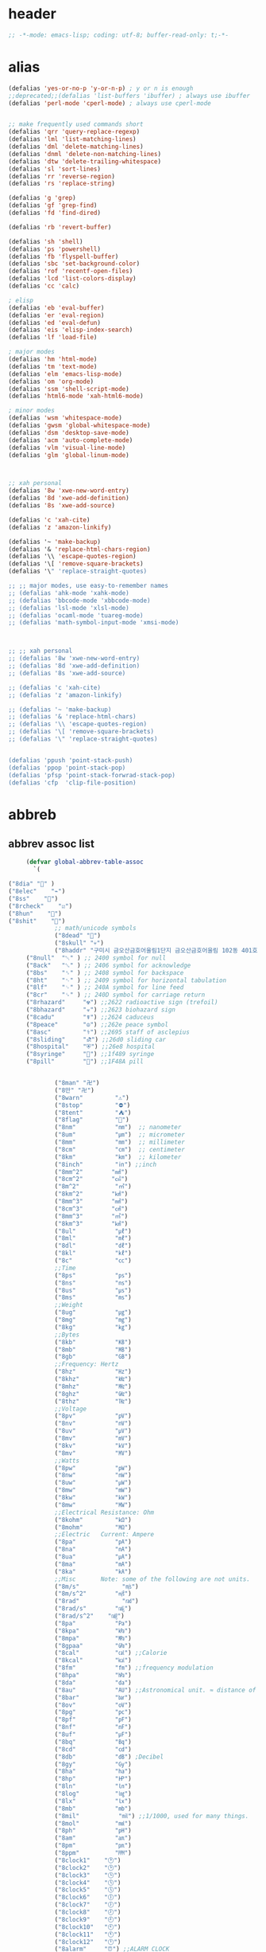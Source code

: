 # -*- coding: utf-8; -*-
* header
  #+BEGIN_SRC emacs-lisp
    ;; -*-mode: emacs-lisp; coding: utf-8; buffer-read-only: t;-*-
  #+END_SRC

* alias
#+BEGIN_SRC emacs-lisp
  (defalias 'yes-or-no-p 'y-or-n-p) ; y or n is enough
  ;;deprecated;;(defalias 'list-buffers 'ibuffer) ; always use ibuffer
  (defalias 'perl-mode 'cperl-mode) ; always use cperl-mode


  ;; make frequently used commands short
  (defalias 'qrr 'query-replace-regexp)
  (defalias 'lml 'list-matching-lines)
  (defalias 'dml 'delete-matching-lines)
  (defalias 'dnml 'delete-non-matching-lines)
  (defalias 'dtw 'delete-trailing-whitespace)
  (defalias 'sl 'sort-lines)
  (defalias 'rr 'reverse-region)
  (defalias 'rs 'replace-string)

  (defalias 'g 'grep)
  (defalias 'gf 'grep-find)
  (defalias 'fd 'find-dired)

  (defalias 'rb 'revert-buffer)

  (defalias 'sh 'shell)
  (defalias 'ps 'powershell)
  (defalias 'fb 'flyspell-buffer)
  (defalias 'sbc 'set-background-color)
  (defalias 'rof 'recentf-open-files)
  (defalias 'lcd 'list-colors-display)
  (defalias 'cc 'calc)

  ; elisp
  (defalias 'eb 'eval-buffer)
  (defalias 'er 'eval-region)
  (defalias 'ed 'eval-defun)
  (defalias 'eis 'elisp-index-search)
  (defalias 'lf 'load-file)

  ; major modes
  (defalias 'hm 'html-mode)
  (defalias 'tm 'text-mode)
  (defalias 'elm 'emacs-lisp-mode)
  (defalias 'om 'org-mode)
  (defalias 'ssm 'shell-script-mode)
  (defalias 'html6-mode 'xah-html6-mode)

  ; minor modes
  (defalias 'wsm 'whitespace-mode)
  (defalias 'gwsm 'global-whitespace-mode)
  (defalias 'dsm 'desktop-save-mode)
  (defalias 'acm 'auto-complete-mode)
  (defalias 'vlm 'visual-line-mode)
  (defalias 'glm 'global-linum-mode)



  ;; xah personal
  (defalias '8w 'xwe-new-word-entry)
  (defalias '8d 'xwe-add-definition)
  (defalias '8s 'xwe-add-source)

  (defalias 'c 'xah-cite)
  (defalias 'z 'amazon-linkify)

  (defalias '~ 'make-backup)
  (defalias '& 'replace-html-chars-region)
  (defalias '\\ 'escape-quotes-region)
  (defalias '\[ 'remove-square-brackets)
  (defalias '\" 'replace-straight-quotes)

  ;; ;; major modes, use easy-to-remember names
  ;; (defalias 'ahk-mode 'xahk-mode)
  ;; (defalias 'bbcode-mode 'xbbcode-mode)
  ;; (defalias 'lsl-mode 'xlsl-mode)
  ;; (defalias 'ocaml-mode 'tuareg-mode)
  ;; (defalias 'math-symbol-input-mode 'xmsi-mode)



  ;; ;; xah personal
  ;; (defalias '8w 'xwe-new-word-entry)
  ;; (defalias '8d 'xwe-add-definition)
  ;; (defalias '8s 'xwe-add-source)

  ;; (defalias 'c 'xah-cite)
  ;; (defalias 'z 'amazon-linkify)

  ;; (defalias '~ 'make-backup)
  ;; (defalias '& 'replace-html-chars)
  ;; (defalias '\\ 'escape-quotes-region)
  ;; (defalias '\[ 'remove-square-brackets)
  ;; (defalias '\" 'replace-straight-quotes)


  (defalias 'ppush 'point-stack-push)
  (defalias 'ppop 'point-stack-pop)
  (defalias 'pfsp 'point-stack-forwrad-stack-pop)
  (defalias 'cfp  'clip-file-position)
#+END_SRC

#+RESULTS:
: cfp

* abbreb

  

** abbrev assoc list 
   #+BEGIN_SRC emacs-lisp
     (defvar global-abbrev-table-assoc
       `(

("8dia" "💎" )
("8elec"    "⌁")
("8ss"    "🌠")
("8rcheck"    "☑")
("8hun"    "💯")
("8shit"    "💩")
             ;; math/unicode symbols
             ("8dead" "📆")
             ("8skull" "💀")
             ("8haddr" "구미시 금오산금호어울림1단지 금오산금호어울림 102동 401호" )
     ("8null"  "␀" ) ;; 2400 symbol for null
     ("8ack"   "␆" ) ;; 2406 symbol for acknowledge
     ("8bs"    "␈" ) ;; 2408 symbol for backspace
     ("8ht"    "␉" ) ;; 2409 symbol for horizontal tabulation
     ("8lf"    "␊" ) ;; 240A symbol for line feed
     ("8cr"    "␍" ) ;; 240D symbol for carriage return
     ("8rhazard"     "☢") ;;2622 radioactive sign (trefoil)
     ("8bhazard"     "☣") ;;2623 biohazard sign
     ("8cadu"        "☤") ;;2624 caduceus
     ("8peace"       "☮") ;;262e peace symbol
     ("8asc"         "⚕") ;;2695 staff of asclepius
     ("8sliding"     "⛐") ;;26d0 sliding car
     ("8hospital"    "⛨") ;;26e8 hospital
     ("8syringe"     "💉") ;;1f489 syringe
     ("8pill"        "💊") ;;1F48A pill 


             ("8man" "卍")
             ("8만" "卍")
             ("8warn"         "⚠")
             ("8stop"         "⛔")
             ("8tent"         "⛺")
             ("8flag"         "🚩")
             ("8nm"           "㎚")  ;; nanometer
             ("8um"           "㎛")  ;; micrometer
             ("8mm"           "㎜")  ;; millimeter
             ("8cm"           "㎝")  ;; centimeter
             ("8km"           "㎞")  ;; kilometer
             ("8inch"         "㏌") ;;inch
             ("8mm^2"        "㎟")
             ("8cm^2"        "㎠")
             ("8m^2"          "㎡")
             ("8km^2"        "㎢")
             ("8mm^3"        "㎣")
             ("8cm^3"        "㎤")
             ("8mm^3"        "㎥")
             ("8km^3"        "㎦")
             ("8ul"           "㎕")
             ("8ml"           "㎖")
             ("8dl"           "㎗")
             ("8kl"           "㎘")
             ("8c"            "㏄")
             ;;Time
             ("8ps"           "㎰")
             ("8ns"           "㎱")
             ("8us"           "㎲")
             ("8ms"           "㎳")
             ;;Weight
             ("8ug"           "㎍")
             ("8mg"           "㎎")
             ("8kg"           "㎏")
             ;;Bytes
             ("8kb"           "㎅")
             ("8mb"           "㎆") 
             ("8gb"           "㎇")
             ;;Frequency: Hertz
             ("8hz"           "㎐")
             ("8khz"          "㎑")
             ("8mhz"          "㎒")
             ("8ghz"          "㎓")
             ("8thz"          "㎔")
             ;;Voltage
             ("8pv"           "㎴")
             ("8nv"           "㎵")
             ("8uv"           "㎶")
             ("8mv"           "㎷")
             ("8kv"           "㎸")
             ("8mv"           "㎹")
             ;;Watts
             ("8pw"           "㎺")
             ("8nw"           "㎻")
             ("8uw"           "㎼")
             ("8mw"           "㎽")
             ("8kw"           "㎾")
             ("8mw"           "㎿")
             ;;Electrical Resistance: Ohm
             ("8kohm"         "㏀")
             ("8mohm"         "㏁")
             ;;Electric   Current: Ampere
             ("8pa"           "㎀")
             ("8na"           "㎁")
             ("8ua"           "㎂")
             ("8ma"           "㎃")
             ("8ka"           "㎄")
             ;;Misc       Note: some of the following are not units.
             ("8m/s"            "㎧")
             ("8m/s^2"        "㎨")
             ("8rad"            "㎭")
             ("8rad/s"        "㎮")
             ("8rad/s^2"    "㎯")
             ("8pa"           "㎩")
             ("8kpa"          "㎪")
             ("8mpa"          "㎫")
             ("8gpaa"         "㎬")
             ("8cal"          "㎈") ;;Calorie
             ("8kcal"         "㎉")
             ("8fm"           "㎙") ;;frequency modulation
             ("8hpa"          "㍱")
             ("8da"           "㍲")
             ("8au"           "㍳") ;;Astronomical unit. ≈ distance of earth to sun.
             ("8bar"          "㍴")
             ("8ov"           "㍵")
             ("8pg"           "㍶")
             ("8pf"           "㎊")
             ("8nf"           "㎋")
             ("8uf"           "㎌")
             ("8bq"           "㏃")
             ("8cd"           "㏅")
             ("8db"           "㏈") ;Decibel
             ("8gy"           "㏉")
             ("8ha"           "㏊")
             ("8hp"           "㏋")
             ("8ln"           "㏑")
             ("8log"          "㏒")
             ("8lx"           "㏓")
             ("8mb"           "㏔")
             ("8mil"           "㏕") ;;1/1000, used for many things.
             ("8mol"          "㏖")
             ("8ph"           "㏗")
             ("8am"           "㏂")
             ("8pm"           "㏘")
             ("8ppm"          "㏙")
             ("8clock1"    "🕐")
             ("8clock2"    "🕑")
             ("8clock3"    "🕒")
             ("8clock4"    "🕓")
             ("8clock5"    "🕔")
             ("8clock6"    "🕕")
             ("8clock7"    "🕖")
             ("8clock8"    "🕗")
             ("8clock9"    "🕘")
             ("8clock10"   "🕙")
             ("8clock11"   "🕚")
             ("8clock12"   "🕛")
             ("8alarm"     "⏰") ;;ALARM CLOCK
             ("8timer"     "⏲") ;;TIME
             ("8email"     "📧")
             ("8pin"       "📌")
             ("8dc"        "⎓")
             ("8ground"    "⏚")
             ("8fuse"      "⏛")
             ("8ac"        "⏦")
             ("8ocir"      "⎏")
             ("8ccir"      "⎐")
             ("8earth"     "🗺")
             ("8africa"    "🌍")
             ("8america"   "🌎")
             ("8asia"      "🌏")
             ("8gnomonic"  "🌐")
             ("8enter2"    "⎆")
             ;;("8stop"      "◼")
             ("8pause"     "⏯")
             ("8prevsong"  "⏮")
             ("8nextsong"  "⏭")
             ("8fbackward" "⏪")
             ("8forward"  "⏩")
             ("8upward"   "⏫")
             ("8downward" "⏬")
             ("8in" "∈")
             ("8nin" "∉")
             ("8inf" "∞")
             ("8luv" "♥")
             ("8smly" "☺")
             ("8rh" "☛")
             ("8si" "∑")
             ("8in" "⚠")
             ("8ne1" "⛔")
             ("8ne2" "🚫")
             ("8there4" "∴")
             ("8th" "⚡")
             ("8empty"  "∅")
             ("8because" "∵")
             ("8degree" "°")
             ( "8e" "ℯ" )
             ("8xor" "⊻")
             ("8nand" "⊼")
             ("8nor" "⊽")
             ("8ratiopp" "∝")
             ("8partial" "∂")
             ("8forall"       "∀")
             ("8exist"        "∃")
             ("8not"          "¬")
             ("8and"          "∧")
             ("8or"           "∨")
             ("8nand"         "⋀")
             ("8nor"          "⋁")
             ("8lceil"        "⌈")
             ("8rceil"        "⌉")
             ("8lfloor"       "⌊")
             ("8rfloor"       "⌋")
             ("8inc"          "∆")
             ("8crossproduct" "⨯")
             ("8conmat"       "⊹")
             ("8nsum"         "∑")
             ("8almost"        "≈")
             ("8ident"         "≡")
             ("8ge"            "≧")
             ("8le"            "≦")
             ("8join"          "⨝")
             ("8nintersection" "⋂")
             ("8nunion"        "⋃")
             ("8union"         "∪")
             ("8intersection"  "∩")
             ("8subset"        "⊂")
             ("8superset"      "⊃")
             ("8elem"          "∈")
             ("8contain"       "∋")
             ("8alef"          "ℵ")
             ("8hmul"          "✖")
             ("8div"           "÷")
             ("8pi"            "π")
             ("8theta"         "θ")
             ("8lambda"        "λ")
             ("8mu"            "μ")
             ("8DELTA"         "Δ")
             ("8LAMBDA"        "Λ")
             ("8XI"            "Ξ")
             ("8PI"            "Π")
             ("8PHI"           "Φ")
             ("8PSI"           "Ψ")
             ("8OMETA"         "Ω")
             ("8nabla"         "∇")
             ("8ohm"           "Ω")

             ;; ("8ts")
             ;; ("8ts1" ) 

             ("8tri" "▲")
             ("8tril" "◀")
             ("8trir" "▶")
             ("8trid" "▼")

             ("8square" "■")
             ("8circle" "●")
             ("8diamond" "◆")


             ( "8bio" "☣" )
             ("8recycle" "♲")
             ("8shift" "⇧")
             ("8tab" "↹")
             ("8watch" "⌚")
             ("8hourglass" "⧖") ;;⧗ ⌛ ⏳ ⧗ ⧖ 
             ("8cursor" "⌖")
             ("8ibeam" "⌶")
             ("8wifi" "📶")
             ("8cross" "✚")

             ("8hyper" "✦")
             ("8enter" "↵")

             ;; star
             ("8s1" "★")
             ("8s2" "☆")
             ("8s3" "⚝")
             ("8s4" "✡")
             ;; emoji
       ("8joker" "🃏")
       ("8hurr" "🌀")
       ("8ugraph" "📈")
       ("8dgraph" "📉")
       ("8david" "🔯")
       ("8ko" "󾓮")
       ("8hu" "👆"  )
       ("8hd" "👇"  )
       ("8hl" "👈"  )
       ("8hr" "👉"  )
       ("8ok" "👌")
       ("8tomare" "✋")
       ("8punch" "👊"  )
       ("8hfive" "👋"  )
       ("8fire" "🔥")
     ("8sun" "☀")
     ("8thunder" "⚡")
     ("8urgent" "⚡")
             ;; hexagrams
             ("8h1"  "⎈" ) 
             ("8h2"  "✽" ) 
             ("8h3"  "✲" ) 
             ("8h4"  "✱" ) 
             ("8h5"  "✻" ) 
             ("8h6"  "✼" ) 
             ("8h7"  "✽" ) 
             ("8h8"  "✡" ) 
             ("8h9"  "✾" ) 
             ("8h10"  "✿" ) 
             ("8h11"  "❀" ) 
             ("8h12"  "❁" ) 
             ("8h13"  "❂" ) 
             ("8h14"  "❃" ) 
             ("8h15"  "❄" ) 
             ("8h16"  "❅" ) 
             ("8h17"  "❆" ) 
             ("8h18"  "❇" ) 
             ;; circles
             ("8c1"  "○")
             ("8c2"  "☉")
             ("8c3"  "◎")
             ("8c4"  "◉")
             ("8c5"  "○")
             ("8c6"  "◌")
             ("8c7"  "◎")
             ("8c8"  "●")
             ("8c9"  "◦")
             ("8c10"  "◯")
             ("8c11"  "⚪")
             ("8c12"  "⚫")
             ("8c13"  "⚬")
             ("8c14"  "❍")
             ("8c15"  "￮")
             ("8c16"  "⊙")
             ("8c17"  "⊚")
             ("8c18"  "⊛")
             ("8c19"  "∙")
             ("8c20"  "∘")
             ;; special circles
             ("8sc1"  "◐") 
             ("8sc2"  "◑") 
             ("8sc3"  "◒") 
             ("8sc4"  "◓") 
             ("8sc5"  "◴") 
             ("8sc6"  "◵") 
             ("8sc7"  "◶") 
             ("8sc8"  "◷") 
             ("8sc9"  "⚆") 
             ("8sc10"  "⚇") 
             ("8sc11"  "⚈") 
             ("8sc12"  "⚉") 
             ("8sc13"  "♁") 
             ("8sc14"  "⊖") 
             ("8sc15"  "⊗") 
             ("8sc16"  "⊘") 
             ;; crosses

             ("8cr1"  "✙")
             ("8cr2"  "♱")
             ("8cr3"  "♰")
             ("8cr4"  "☥")
             ("8cr5"  "✞")
             ("8cr6"  "✟")
             ("8cr7"  "✝")
             ("8cr8"  "†")
             ("8cr9"  "✠")
             ("8cr10"  "✚")
             ("8cr11"  "✜")
             ("8cr12"  "✛")
             ("8cr13"  "✢")
             ("8cr14"  "✣")
             ("8cr15"  "✤")
             ("8cr16"  "✥")

             ;; poker sybmols
             ("8p1"  "♠")
             ("8p2"  "♣")
             ("8p3"  "♥")
             ("8p4"  "♦")
             ("8p5"  "♤")
             ("8p6"  "♧")
             ("8p7"  "♡")
             ("8p8"  "♢")
             ;; special symbols

             ("8ss1"  "▶")
             ("8ss2"  "◈")
             ("8ss3"  "◀")
             ("8ss4"  "☀")
             ("8ss5"  "♼")
             ("8ss6"  "☼")
             ("8ss7"  "☾")
             ("8ss8"  "☽")
             ("8ss9"  "☣")
             ("8ss10"  "§")
             ("8ss11"  "¶")
             ("8ss12"  "‡")
             ("8ss13"  "※")
             ("8ss14"  "✕")
             ("8ss15"  "△")
             ("8ss16"  "◇")


             ( "8dollar" "$")
             ( "8cent" "¢")
             ( "8euro" "€" )
             ( "8yen" "¥")
             ( "8pound" "£")
             ( "8cedi" "₵")
             ( "8colon" "₡")
             ( "8austral" "₳")
             ( "8baht" "฿")
             ( "8cruzeiro" "₢")
             ( "8dong" "₫")
             ( "8bengali" "৳")
             ( "8drachma" "₯")
             ( "8frac"  "₣")
             ( "8guarani" "₲")
             ( "8hryvnia" "₴")
             ( "8kip" "₭")
             ( "8mill" "₥")
             ( "8naira" "₦")
             ( "8peseta" "₧")
             ( "8peso" "₱")
             ( "8german"  "₰")
             ( "8rupee" "₨")
             ( "8tugrik" "₮")
             ( "8won" "₩")

             ( "8cs" "⍟")

             ("8a1" "→")
             ("8a2" "←")
             ("8a3" "↑")
             ("8a4" "↓")
             ("8a5" "🡘") 
             ("8a6" "▶")
             ("8a7" "▲")
             ("8a8" "▼")
             ("8a9" "◁")
             ("8a10" "▷")
             ("8a11" "△")
             ("8a12" "▽")
             ("8a13" "⇦" )
             ("8a14" "⇨" )
             ("8a15" "⇧" )
             ("8a16" "⇩" )
             ("8a17" "⬅" )
             ("8a18" "➡" )
             ("8a19" "⬆" )
             ("8a20" "⬇" )
             ("8a21" "◀")

             ( "8fence1" "⦀")
             ( "8fence2" "⦙")
             ( "8fence3" "⦚")
             ( "8fence4" "⧘")
             ( "8fence5" "⧙")
             ( "8fence6" "⧚")
             ( "8fence7" "⧛")
             ("8X" "⤬") 



         ;;deprecated;;    ,@(-map-indexed (lambda (index ch8) (list (format "81c%d"  index) ch8)) '("⓪" "①" "②" "③" "④" "⑤" "⑥" "⑦" "⑧" "⑨" "⑩" "⑪" "⑫" "⑬" "⑭" "⑮" "⑯" "⑰" "⑱" "⑲" "⑳"))
         ;;deprecated;;    ,@(-map-indexed (lambda (index ch8) (list (format "8c%d" (+ 1 index)) ch8)) '( "⓵" "⓶" "⓷" "⓸" "⓹" "⓺" "⓻" "⓼" "⓽" "⓾"))
         ;;deprecated;;    ,@(-map-indexed (lambda (index ch8) (list (format "82c%d" (+ 1 index)) ch8)) '( "❶" "❷" "❸" "❹" "❺" "❻" "❼" "❽" "❾" "❿"))
         ;;deprecated;;    ,@(-map-indexed (lambda (index ch8) (list (format "83c%d"  index) ch8)) '( "⓿" "➊" "➋" "➌" "➍" "➎" "➏" "➐" "➑" "➒" "➓" "⓫" "⓬" "⓭" "⓮" "⓯" "⓰" "⓱" "⓲" "⓳" "⓴"))
         ;;deprecated;;    ,@(-map-indexed (lambda (index ch8) (list (format "8c%c"  (+  ?A index)) ch8)) '( "Ⓐ" "Ⓑ" "Ⓒ" "Ⓓ" "Ⓔ" "Ⓕ" "Ⓖ" "Ⓗ" "Ⓘ" "Ⓙ" "Ⓚ" "Ⓛ" "Ⓜ" "Ⓝ" "Ⓞ" "Ⓟ" "Ⓠ" "Ⓡ" "Ⓢ" "Ⓣ" "Ⓤ" "Ⓥ" "Ⓦ" "Ⓧ" "Ⓨ" "Ⓩ"))
         ;;deprecated;;    ,@(-map-indexed (lambda (index ch8) (list (format "8c%c"  (+  ?a index)) ch8)) '( "ⓐ" "ⓑ" "ⓒ" "ⓓ" "ⓔ" "ⓕ" "ⓖ" "ⓗ" "ⓘ" "ⓙ" "ⓚ" "ⓛ" "ⓜ" "ⓝ" "ⓞ" "ⓟ" "ⓠ" "ⓡ" "ⓢ" "ⓣ" "ⓤ" "ⓥ" "ⓦ" "ⓧ" "ⓨ" "ⓩ"))
         ;;deprecated;;    ,@(-map-indexed (lambda (index ch8) (list (format "81a%d" (+ 1 index)) ch8)) '("←" "→" "↑" "↓" "↔" "↕" "↖" "↗" "↘" "↙" "↚" "↛" "↮" "⟵" "⟶" "⟷"))
         ;;deprecated;;    ,@(-map-indexed (lambda (index ch8) (list (format "82a%d" (+ 1 index)) ch8))  '("⇐" "⇒" "⇑" "⇓" "⇔" "⇕" "⇖" "⇗" "⇘" "⇙" "⇍" "⇏" "⇎" "⟸" "⟹" "⟺"))
         ;;deprecated;;    ,@(-map-indexed (lambda (index ch8) (list (format "83a%d" (+ 1 index)) ch8))  '("⇦" "⇨" "⇧" "⇩" "⬄" "⇳" "⬀" "⬁" "⬂" "⬃"))
         ;;deprecated;;    ,@(-map-indexed (lambda (index ch8) (list (format "84a%d" (+ 1 index)) ch8))  '("⬅" "(" "⮕" "➡" ")" "⬆" "⬇" "⬈" "⬉" "⬊" "⬋" "⬌" "⬍"))
         ;;deprecated;;    ,@(-map-indexed (lambda (index ch8) (list (format "85a%d" (+ 1 index)) ch8))  '("🡐" "🡒" "🡑" "🡓" "🡔" "🡕" "🡖" "🡗" "🡘" "🡙"))
         ;;deprecated;;    ,@(-map-indexed (lambda (index ch8) (list (format "86a%d" (+ 1 index)) ch8))  '("🡠" "🡢" "🡡" "🡣" "🡤" "🡥" "🡦" "🡧"))
         ;;deprecated;;    ,@(-map-indexed (lambda (index ch8) (list (format "87a%d" (+ 1 index)) ch8))  '("🡨" "🡪" "🡩" "🡫" "🡬" "🡭" "🡮" "🡯"))
         ;;deprecated;;    ,@(-map-indexed (lambda (index ch8) (list (format "88a%d" (+ 1 index)) ch8))  '("🡰" "🡲" "🡱" "🡳" "🡴" "🡵" "🡶" "🡷"))
         ;;deprecated;;    ,@(-map-indexed (lambda (index ch8) (list (format "89a%d" (+ 1 index)) ch8))  '("🡸" "🡺" "🡹" "🡻" "🡼" "🡽" "🡾" "🡿"))
         ;;deprecated;;    ,@(-map-indexed (lambda (index ch8) (list (format "810a%d" (+ 1 index)) ch8))  '("🢀" "🢂" "🢁" "🢃" "🢄" "🢅" "🢆" "🢇"))
         ;;deprecated;;    ,@(-map-indexed (lambda (index ch8) (list (format "811a%d" (+ 1 index)) ch8))  '("⇆" "⇄" "⇅" "⇵" "⇈" "⇊" "⇇" "⇉"))
         ;;deprecated;;    ,@(-map-indexed (lambda (index ch8) (list (format "812a%d" (+ 1 index)) ch8))  '("⬱" "⇶"))
         ;;deprecated;;    ,@(-map-indexed (lambda (index ch8) (list (format "813a%d" (+ 1 index)) ch8))  '("⇠" "⇢" "⇡" "⇣"))
         ;;deprecated;;    ,@(-map-indexed (lambda (index ch8) (list (format "814a%d" (+ 1 index)) ch8))  '("⇚" "⇛" "⤊" "⤋" "⭅" "⭆" "⟰" "⟱"))
         ;;deprecated;;    ,@(-map-indexed (lambda (index ch8) (list (format "815a%d" (+ 1 index)) ch8))  '("↢" "↣"))
         ;;deprecated;;    ,@(-map-indexed (lambda (index ch8) (list (format "816a%d" (+ 1 index)) ch8))  '("↼" "⇀" "↽" "⇁" "↿" "↾" "⇃" "⇂"))
         ;;deprecated;;    ,@(-map-indexed (lambda (index ch8) (list (format "817a%d" (+ 1 index)) ch8))  '("⇋" "⇌"))
         ;;deprecated;;    ,@(-map-indexed (lambda (index ch8) (list (format "818a%d" (+ 1 index)) ch8))  '("⟻" "⟼"))
         ;;deprecated;;    ,@(-map-indexed (lambda (index ch8) (list (format "819a%d" (+ 1 index)) ch8))  '("⇽" "⇾" "⇿"))
         ;;deprecated;;    ,@(-map-indexed (lambda (index ch8) (list (format "820a%d" (+ 1 index)) ch8))  '("⇜" "⇝"))
         ;;deprecated;;    ,@(-map-indexed (lambda (index ch8) (list (format "821a%d" (+ 1 index)) ch8))  '("⬳" "⟿"))
         ;;deprecated;;    ,@(-map-indexed (lambda (index ch8) (list (format "822a%d" (+ 1 index)) ch8))  '("⥊" "⥋" "⥌" "⥍" "⥎" "⥏" "⥐" "⥑"))
         ;;deprecated;;    ,@(-map-indexed (lambda (index ch8) (list (format "823a%d" (+ 1 index)) ch8))  '("⥒" "⥓" "⥔" "⥕" "⥖" "⥗" "⥘" "⥙"))
         ;;deprecated;;    ,@(-map-indexed (lambda (index ch8) (list (format "824a%d" (+ 1 index)) ch8))  '("⥚" "⥛" "⥜" "⥝" "⥞" "⥟" "⥠" "⥡"))
         ;;deprecated;;    ,@(-map-indexed (lambda (index ch8) (list (format "825a%d" (+ 1 index)) ch8))  '("⥢" "⥤" "⥣" "⥥" "⥦" "⥨" "⥧" "⥩" "⥮" "⥯"))
         ;;deprecated;;    ,@(-map-indexed (lambda (index ch8) (list (format "826a%d" (+ 1 index)) ch8))  '("⥪" "⥬" "⥫" "⥭"))
         ;;deprecated;;    ,@(-map-indexed (lambda (index ch8) (list (format "827a%d" (+ 1 index)) ch8))  '("↤" "↦" "↥" "↧"))
         ;;deprecated;;    ,@(-map-indexed (lambda (index ch8) (list (format "828a%d" (+ 1 index)) ch8))  '("⇤" "⇥" "⤒" "⤓" "↨"))
         ;;deprecated;;    ,@(-map-indexed (lambda (index ch8) (list (format "829a%d" (+ 1 index)) ch8))  '("↞" "↠" "↟" "↡"))
         ;;deprecated;;    ,@(-map-indexed (lambda (index ch8) (list (format "830a%d" (+ 1 index)) ch8))  '("⇷" "⇸" "⤉" "⤈" "⇹"))
         ;;deprecated;;    ,@(-map-indexed (lambda (index ch8) (list (format "831a%d" (+ 1 index)) ch8))  '("⇺" "⇻" "⇞" "⇟" "⇼"))
         ;;deprecated;;    ,@(-map-indexed (lambda (index ch8) (list (format "832a%d" (+ 1 index)) ch8))  '("⬴" "⤀" "⬵" "⤁"))
         ;;deprecated;;    ,@(-map-indexed (lambda (index ch8) (list (format "833a%d" (+ 1 index)) ch8))  '("⬹" "⤔"))
         ;;deprecated;;    ,@(-map-indexed (lambda (index ch8) (list (format "834a%d" (+ 1 index)) ch8))  '("⬺" "⤕"))
         ;;deprecated;;    ,@(-map-indexed (lambda (index ch8) (list (format "835a%d" (+ 1 index)) ch8))  '("⤂" "⤃" "⤄"))
         ;;deprecated;;    ,@(-map-indexed (lambda (index ch8) (list (format "836a%d" (+ 1 index)) ch8))  '("⬶" "⤅"))
         ;;deprecated;;    ,@(-map-indexed (lambda (index ch8) (list (format "837a%d" (+ 1 index)) ch8))  '("⬻" "⤖"))
         ;;deprecated;;    ,@(-map-indexed (lambda (index ch8) (list (format "838a%d" (+ 1 index)) ch8))  '("⬷" "⤐"))
         ;;deprecated;;    ,@(-map-indexed (lambda (index ch8) (list (format "839a%d" (+ 1 index)) ch8))  '("⬼" "⤗" "⬽" "⤘"))
         ;;deprecated;;    ,@(-map-indexed (lambda (index ch8) (list (format "840a%d" (+ 1 index)) ch8))  '("⤆" "⤇"))
         ;;deprecated;;    ,@(-map-indexed (lambda (index ch8) (list (format "841a%d" (+ 1 index)) ch8))  '("⤌" "⤍" "⤎" "⤏"))
         ;;deprecated;;    ,@(-map-indexed (lambda (index ch8) (list (format "842a%d" (+ 1 index)) ch8))  '("⬸" "⤑"))
         ;;deprecated;;    ,@(-map-indexed (lambda (index ch8) (list (format "843a%d" (+ 1 index)) ch8))  '("⤝" "⤞" "⤟" "⤠"))
         ;;deprecated;;    ,@(-map-indexed (lambda (index ch8) (list (format "844a%d" (+ 1 index)) ch8))  '("⤙" "⤚" "⤛" "⤜"))
         ;;deprecated;;    ,@(-map-indexed (lambda (index ch8) (list (format "845a%d" (+ 1 index)) ch8))  '("⤡" "⤢" "⤣" "⤤" "⤥" "⤦" "⤪" "⤨" "⤧" "⤩" "⤭" "⤮" "⤯" "⤰" "⤱" "⤲" "⤫" "⤬"))
         ;;deprecated;;    ,@(-map-indexed (lambda (index ch8) (list (format "846a%d" (+ 1 index)) ch8))  '("↰" "↱" "↲" "↳" "⬐" "⬎" "⬑" "⬏" "↴" "↵"))
         ;;deprecated;;    ,@(-map-indexed (lambda (index ch8) (list (format "847a%d" (+ 1 index)) ch8))  '("⤶" "⤷" "⤴" "⤵"))
         ;;deprecated;;    ,@(-map-indexed (lambda (index ch8) (list (format "848a%d" (+ 1 index)) ch8))  '("↩" "↪" "↫" "↬"))
         ;;deprecated;;    ,@(-map-indexed (lambda (index ch8) (list (format "849a%d" (+ 1 index)) ch8))  '("⥼" "⥽" "⥾" "⥿"))
         ;;deprecated;;    ,@(-map-indexed (lambda (index ch8) (list (format "850a%d" (+ 1 index)) ch8))  '("⥂" "⥃" "⥄" "⭀" "⥱" "⥶" "⥸" "⭂" "⭈" "⭊" "⥵" "⭁" "⭇" "⭉" "⥲" "⭋" "⭌" "⥳" "⥴" "⥆" "⥅"))
         ;;deprecated;;    ,@(-map-indexed (lambda (index ch8) (list (format "851a%d" (+ 1 index)) ch8))  '("⥹" "⥻"))
         ;;deprecated;;    ,@(-map-indexed (lambda (index ch8) (list (format "852a%d" (+ 1 index)) ch8))  '("⬰" "⇴" "⥈" "⬾" "⥇" "⬲" "⟴"))
         ;;deprecated;;    ,@(-map-indexed (lambda (index ch8) (list (format "853a%d" (+ 1 index)) ch8))  '("⥷" "⭃" "⥺" "⭄"))
         ;;deprecated;;    ,@(-map-indexed (lambda (index ch8) (list (format "854a%d" (+ 1 index)) ch8))  '("⇱" "⇲"))
         ;;deprecated;;    ,@(-map-indexed (lambda (index ch8) (list (format "855a%d" (+ 1 index)) ch8))  '("↸" "↹" "↯" "↭" "⥉" "⥰"))
         ;;deprecated;;    ,@(-map-indexed (lambda (index ch8) (list (format "856a%d" (+ 1 index)) ch8))  '("⬿" "⤳"))
         ;;deprecated;;    ,@(-map-indexed (lambda (index ch8) (list (format "857a%d" (+ 1 index)) ch8))  '("↜" "↝"))
         ;;deprecated;;    ,@(-map-indexed (lambda (index ch8) (list (format "858a%d" (+ 1 index)) ch8))  '("⤼" "⤽"))
         ;;deprecated;;    ,@(-map-indexed (lambda (index ch8) (list (format "859a%d" (+ 1 index)) ch8))  '("↶" "↷" "⤾" "⤿" "⤸" "⤹" "⤺" "⤻"))
         ;;deprecated;;    ,@(-map-indexed (lambda (index ch8) (list (format "860a%d" (+ 1 index)) ch8))  '("↺" "↻" "⥀" "⥁" "⟲" "⟳"))
         ;;deprecated;;    ,@(-map-indexed (lambda (index ch8) (list (format "861a%d" (+ 1 index)) ch8))  '("🠀" "🠂" "🠁" "🠃" "🠄" "🠆" "🠅" "🠇" "🠈" "🠊" "🠉" "🠋"))
         ;;deprecated;;    ,@(-map-indexed (lambda (index ch8) (list (format "862a%d" (+ 1 index)) ch8))  '(""))
         ;;deprecated;;    ,@(-map-indexed (lambda (index ch8) (list (format "863a%d" (+ 1 index)) ch8))  '("🠐" "🠒" "🠑" "🠓" "🠔" "🠖" "🠕" "🠗" "🠘" "🠚" "🠙" "🠛" "🠜" "🠞" "🠝" "🠟"))
         ;;deprecated;;    ,@(-map-indexed (lambda (index ch8) (list (format "864a%d" (+ 1 index)) ch8))  '(""))
         ;;deprecated;;    ,@(-map-indexed (lambda (index ch8) (list (format "865a%d" (+ 1 index)) ch8))  '("🠠" "🠱" "🠢" "🠳" "🠤" "🠵" "🠦" "🠷" "🠨" "🠹" "🠪" "🠻" "🠬" "🠽" "🠮" "🠿" "🠰" "🡁" "🠲" "🡃" "🠴" "🡅" "🠶" "🡇" "🠸" "🠹" "🠺" "🠻" "🠼" "🠽" "🠾" "🠿" "🡀" "🡁" "🡂" "🡃" "🡄" "🡆" "🡅" "🡇"))
         ;;deprecated;;    ,@(-map-indexed (lambda (index ch8) (list (format "866a%d" (+ 1 index)) ch8))  '(""))
         ;;deprecated;;    ,@(-map-indexed (lambda (index ch8) (list (format "867a%d" (+ 1 index)) ch8))  '("🢐" "🢑" "🢒" "🢓" "🢔" "🢕" "🢖" "🢗" "🢘" "🢙" "🢚" "🢛" "🢜" "🢝" "🢞" "🢟" "🢬" "🢭" ""))

             ("8ha1" "☚" )
             ("8ha2" "☛" )
             ("8ha3" "☜")
             ("8ha4" "☝" )
             ("8ha5" "☞")
             ("8ha6" "☟" )
             ("8ha7" "👆" )
             ("8ha8" "👇" )
             ("8ha9" "👈" )
             ("8ha10" "👉")
             ("8ha11" "🖗")
             ("8ha12" "🖘")
             ("8ha13" "🖙")
             ("8ha14" "🖚")
             ("8ha15" "🖛")
             ("8ha16" "🖜")
             ("8ha17" "🖝")
             ("8ha18" "🖞")
             ("8ha19" "🖟")
             ("8ha20" "🖠")
             ("8ha21" "🖡")
             ("8ha22" "🖢")
             ("8ha23" "🖣")

             ( "8draft"          "⚒")
             ( "8flagged"        "✚")
             ( "8new"            "✱")
             ( "8passed"         "❯")
             ( "8replied"        "❮")
             ( "8seen"           "✔")
             ( "8sn"           "✔")
             ( "8ground"          "⏚")
             ( "8trash"        "🚮")
             ( "8attach"         "⚓")
             ( "8encrypted"      "⚴")
             ( "8signed"         "☡")
             ( "8unread"         "⎕")
             ( "8equiv"  "≡")


             ( "8r1" "⁑")
             ( "8r2" "⁕")
             ( "8r3" "⁖")
             ( "8r4" "⁘")
             ( "8r5" "⁙")
             ( "8r6" "⁛")
             ( "8r7" "⁜")
             ( "8r8" "⁂")
             ( "8r9" "¶" )
             ( "8r10" "§" )
             ( "8return" "⏎")
             ;; email
             ("8wdy" "wordy-english@yahoogroups.com")

             ( "8recycle" "♺")
             ;; computing tech
             ("8l11" "Link-11 DLP")
             ("8is" "ISDL DLP")
             ("8tp" "토픽")
             ("8qt" "QuickTime")
             ("8it" "IntelliType")
             ("8msw" "Microsoft Windows")
             ("8win" "Windows")
             ("8ie" "Internet Explorer")
             ("8ahk" "AutoHotkey")
             ("8pr" "POV-Ray")
             ("8ps" "PowerShell")
             ("8mma" "Mathematica")
             ("8js" "javascript")
             ("8vb" "Visual Basic")
             ("8yt" "YouTube")
             ("8ff" "Firefox")
             ("8sl" "Second Life")
             ("8ll" "Linden Labs")
             ("8ee" "ErgoEmacs")


             ;; normal english words
             ("8alt" "alternative")
             ("8char" "character")
             ("8def" "definition")
             ("8bg" "background")
             ("8kb" "keyboard")
             ("8ex" "example")
             ("8kbd" "keybinding")
             ("8env" "environment")
             ("8var" "variable")
             ("8ev" "environment variable")
             ("8cp" "computer")

             ("8dt" "표적정보상세탭")
             ("8ㅣㅓ" "표적정보상세탭")
             ("8sim" "시뮬레이터")
             ("8ㄴㅁㅎ" "시뮬레이터")
             ;; sig
             ("8xl" "Xah Lee")

             ;; url
             ("8uxl" "http://xahlee.org/")
             ("8uee" "http://ergoemacs.org/")
             ("8uvmm" "http://VirtualMathMuseum.org/")
             ("8u3dxm" "http://3D-XplorMath.org/")

             ;; emacs regex
             ("8num" "\\([0-9]+?\\)")
             ("8str" "\\([^\"]+?\\)\"")
             ("8curly" "“\\([^”]+?\\)”")

             ;; shell commands
             ("8ditto" "ditto -ck --sequesterRsrc --keepParent src dest")
             ("8im" "convert -quality 85% ")
             ("8ims" "convert -size  -quality 85% ")
             ("8im256" "convert +dither -colors 256 ")
             ("8imf" "find . -name \"*png\" | xargs -l -i basename \"{}\" \".png\" | xargs -l -i  convert -quality 85% \"{}.png\" \"{}.jpg\"")

             ("8f0" "find . -type f -empty")
             ("8f00" "find . -type f -size 0 -exec rm {} ';'")
             ("8chmod" "find . -type f -exec chmod 644 {} ';'")
             ("8chmod2" "find . -type d -exec chmod 755 {} ';'")

             ("8unison" "unison -servercmd /usr/bin/unison c:/Users/xah/web ssh://xah@example.com//Users/xah/web")
             ("8sftp" "sftp xah@xahlee.org")
             ("8ssh" "ssh xah@xahlee.org")
             ("8rsync" "rsync -z -r -v -t --exclude=\"*~\" --exclude=\".DS_Store\" --exclude=\".bash_history\" --exclude=\"**/xx_xahlee_info/*\"  --exclude=\"*/_curves_robert_yates/*.png\" --exclude=\"logs/*\"  --exclude=\"xlogs/*\" --delete --rsh=\"ssh -l xah\" ~/web/ xah@example.com:~/")

             ("8rsync2" "rsync -r -v -t --delete --rsh=\"ssh -l xah\" ~/web/ xah@example.com:~/web/")
             ("8rsync3" "rsync -r -v -t --delete --exclude=\"**/My *\" --rsh=\"ssh -l xah\" ~/Documents/ xah@example.com:~/Documents/")
             ))
   #+END_SRC

   #+RESULTS:
   : global-abbrev-table-assoc

** define abbrev table 
 #+BEGIN_SRC emacs-lisp

       (define-abbrev-table
         'global-abbrev-table
         global-abbrev-table-assoc
         )

       ;; Stop asking whether to save newly added abbrev when quitting emacs
       ;;(setq save-abbrevs nil)





       ;; https://www.emacswiki.org/emacs/AbbrevMode
       (defun define-abbrev-function (table abbrev func)
         (put func 'no-self-insert t)
         (define-abbrev table abbrev "" `(lambda () (call-interactively ',func)))
         )

       (defmacro defun-abbrev (funcname abbrev &rest body)
         "Defun a function and define an abbrev.
       Note that `table' is abbrev table to use."
         `(progn
            (defun ,funcname () ,@body)
            (define-abbrev-function global-abbrev-table ,abbrev ',funcname)))

       (defun-abbrev
         timestamp-with-name1
         "8ts1"
         (interactive)
         (insert
          (with-temp-buffer 
            (org-insert-time-stamp (org-read-date nil t "+0d"))
            (insert " 김동일")
            (buffer-string))))



       ;; turn on abbrev mode globally
       (setq-default abbrev-mode t)

 #+END_SRC

 #+RESULTS:
 : t


* counsel

#+BEGIN_SRC emacs-lisp
  (defun counsel-abbrev ()
    "Insert a Unicode character at point."
    (interactive)
    (let ((minibuffer-allow-text-properties t)
          (ivy-sort-max-size (expt 256 6)))
      (setq ivy-completion-beg (point))
      (setq ivy-completion-end (point))
      (ivy-read "Unicode name: "
                (mapcar (lambda (x)
                          (propertize
                           (format "%06s % -30s%s" (car x) "" (cadr x))
                           'result (cadr x)))
                        global-abbrev-table-assoc)
                :action (lambda (char)
                          (with-ivy-window
                            (delete-region ivy-completion-beg ivy-completion-end)
                            (setq ivy-completion-beg (point))
                            (insert-char (get-text-property 0 'result char))
                            (setq ivy-completion-end (point))))
                :history 'counsel-unicode-char-history
                :sort t)))

#+END_SRC

#+RESULTS:
: counsel-abbrev

